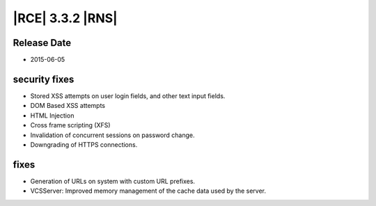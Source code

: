 |RCE| 3.3.2 |RNS|
-----------------


Release Date
^^^^^^^^^^^^

- 2015-06-05


security fixes
^^^^^^^^^^^^^^

* Stored XSS attempts on user login fields, and other text input fields.
* DOM Based XSS attempts
* HTML Injection
* Cross frame scripting (XFS)
* Invalidation of concurrent sessions on password change.
* Downgrading of HTTPS connections.

fixes
^^^^^

* Generation of URLs on system with custom URL prefixes.
* VCSServer: Improved memory management of the cache data used by the server.
